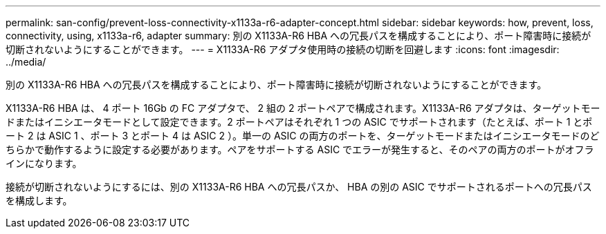 ---
permalink: san-config/prevent-loss-connectivity-x1133a-r6-adapter-concept.html 
sidebar: sidebar 
keywords: how, prevent, loss, connectivity, using, x1133a-r6, adapter 
summary: 別の X1133A-R6 HBA への冗長パスを構成することにより、ポート障害時に接続が切断されないようにすることができます。 
---
= X1133A-R6 アダプタ使用時の接続の切断を回避します
:icons: font
:imagesdir: ../media/


[role="lead"]
別の X1133A-R6 HBA への冗長パスを構成することにより、ポート障害時に接続が切断されないようにすることができます。

X1133A-R6 HBA は、 4 ポート 16Gb の FC アダプタで、 2 組の 2 ポートペアで構成されます。X1133A-R6 アダプタは、ターゲットモードまたはイニシエータモードとして設定できます。2 ポートペアはそれぞれ 1 つの ASIC でサポートされます（たとえば、ポート 1 とポート 2 は ASIC 1 、ポート 3 とポート 4 は ASIC 2 ）。単一の ASIC の両方のポートを、ターゲットモードまたはイニシエータモードのどちらかで動作するように設定する必要があります。ペアをサポートする ASIC でエラーが発生すると、そのペアの両方のポートがオフラインになります。

接続が切断されないようにするには、別の X1133A-R6 HBA への冗長パスか、 HBA の別の ASIC でサポートされるポートへの冗長パスを構成します。

